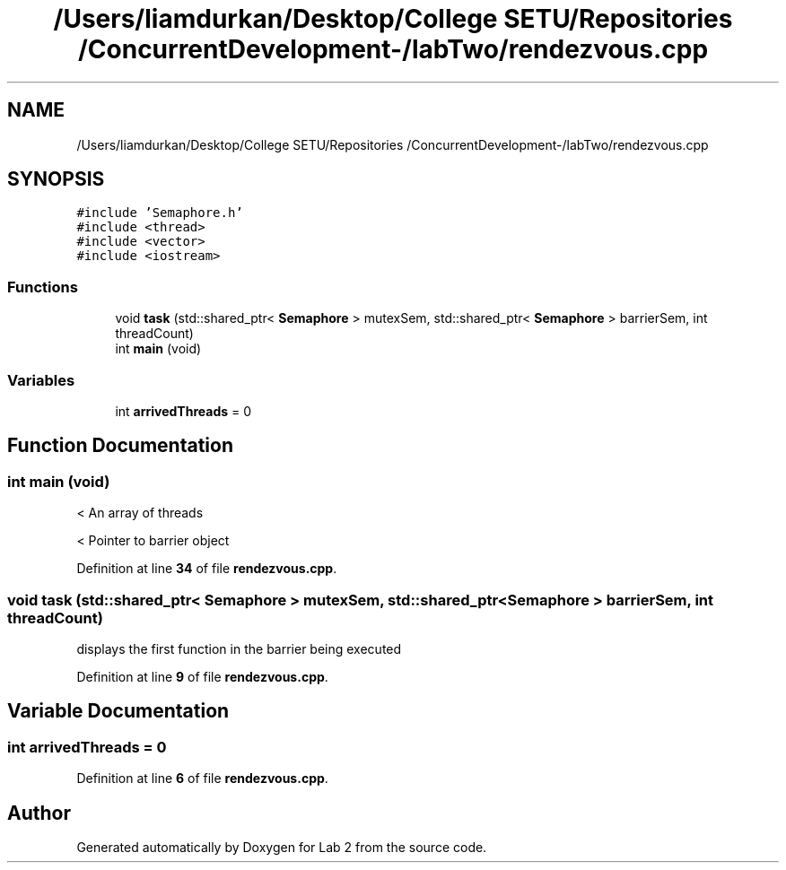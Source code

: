 .TH "/Users/liamdurkan/Desktop/College SETU/Repositories /ConcurrentDevelopment-/labTwo/rendezvous.cpp" 3 "Version 1" "Lab 2" \" -*- nroff -*-
.ad l
.nh
.SH NAME
/Users/liamdurkan/Desktop/College SETU/Repositories /ConcurrentDevelopment-/labTwo/rendezvous.cpp
.SH SYNOPSIS
.br
.PP
\fC#include 'Semaphore\&.h'\fP
.br
\fC#include <thread>\fP
.br
\fC#include <vector>\fP
.br
\fC#include <iostream>\fP
.br

.SS "Functions"

.in +1c
.ti -1c
.RI "void \fBtask\fP (std::shared_ptr< \fBSemaphore\fP > mutexSem, std::shared_ptr< \fBSemaphore\fP > barrierSem, int threadCount)"
.br
.ti -1c
.RI "int \fBmain\fP (void)"
.br
.in -1c
.SS "Variables"

.in +1c
.ti -1c
.RI "int \fBarrivedThreads\fP = 0"
.br
.in -1c
.SH "Function Documentation"
.PP 
.SS "int main (void)"
< An array of threads
.PP
< Pointer to barrier object
.PP
Definition at line \fB34\fP of file \fBrendezvous\&.cpp\fP\&.
.SS "void task (std::shared_ptr< \fBSemaphore\fP > mutexSem, std::shared_ptr< \fBSemaphore\fP > barrierSem, int threadCount)"
displays the first function in the barrier being executed 
.PP
Definition at line \fB9\fP of file \fBrendezvous\&.cpp\fP\&.
.SH "Variable Documentation"
.PP 
.SS "int arrivedThreads = 0"

.PP
Definition at line \fB6\fP of file \fBrendezvous\&.cpp\fP\&.
.SH "Author"
.PP 
Generated automatically by Doxygen for Lab 2 from the source code\&.
